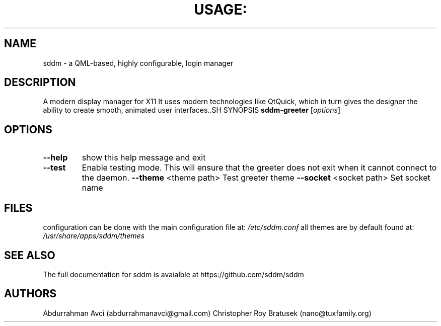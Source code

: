 .TH USAGE: "1" "May 2013" "Usage: sddm-greeter [options]" "User Commands"
.SH NAME
sddm -  a QML-based, highly configurable, login manager
.SH DESCRIPTION
A modern display manager for X11 It uses modern technologies like QtQuick, which in turn gives the designer the ability to create smooth, animated user interfaces..SH SYNOPSIS
.B sddm-greeter
[\fIoptions\fR]
.SH OPTIONS
.TP
\fB\-\-help\fR
show this help message and exit
.TP
\fB\-\-test\fR
Enable testing mode. This will ensure that the greeter does not exit when it cannot connect to the daemon.
\fB\-\-theme\fR <theme path>
Test greeter theme
\fB\-\-socket\fR <socket path>
Set socket name
.SH FILES
configuration can be done with the main configuration file at:
.I /etc/sddm.conf 
all themes are by default found at:
.I /usr/share/apps/sddm/themes
.SH "SEE ALSO"
The full documentation for sddm is avaialble at https://github.com/sddm/sddm
.SH AUTHORS
Abdurrahman Avci (abdurrahmanavci@gmail.com)
Christopher Roy Bratusek (nano@tuxfamily.org)


